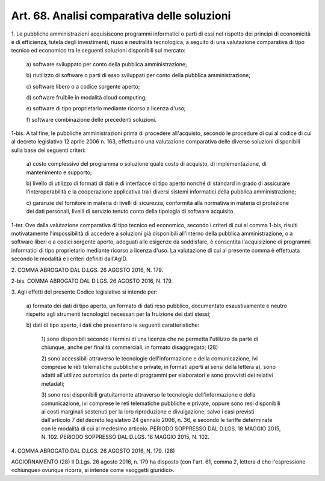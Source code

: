 .. _art68:

Art. 68. Analisi comparativa delle soluzioni
^^^^^^^^^^^^^^^^^^^^^^^^^^^^^^^^^^^^^^^^^^^^



1\. Le pubbliche amministrazioni acquisiscono programmi informatici o parti di essi nel rispetto dei principi di economicità e di efficienza, tutela degli investimenti, riuso e neutralità tecnologica, a seguito di una valutazione comparativa di tipo tecnico ed economico tra le seguenti soluzioni disponibili sul mercato:

   a\) software sviluppato per conto della pubblica amministrazione;

   b\) riutilizzo di software o parti di esso sviluppati per conto della pubblica amministrazione;

   c\) software libero o a codice sorgente aperto;

   d\) software fruibile in modalità cloud computing;

   e\) software di tipo proprietario mediante ricorso a licenza d'uso;

   f\) software combinazione delle precedenti soluzioni.

1-bis\. A tal fine, le pubbliche amministrazioni prima di procedere all'acquisto, secondo le procedure di cui al codice di cui al decreto legislativo 12 aprile 2006 n. 163, effettuano una valutazione comparativa delle diverse soluzioni disponibili sulla base dei seguenti criteri:

   a\) costo complessivo del programma o soluzione quale costo di acquisto, di implementazione, di mantenimento e supporto;

   b\) livello di utilizzo di formati di dati e di interfacce di tipo aperto nonché di standard in grado di assicurare l'interoperabilità e la cooperazione applicativa tra i diversi sistemi informatici della pubblica amministrazione;

   c\) garanzie del fornitore in materia di livelli di sicurezza, conformità alla normativa in materia di protezione dei dati personali, livelli di servizio tenuto conto della tipologia di software acquisito.

1-ter\. Ove dalla valutazione comparativa di tipo tecnico ed economico, secondo i criteri di cui al comma 1-bis, risulti motivatamente l'impossibilità di accedere a soluzioni già disponibili all'interno della pubblica amministrazione, o a software liberi o a codici sorgente aperto, adeguati alle esigenze da soddisfare, è consentita l'acquisizione di programmi informatici di tipo proprietario mediante ricorso a licenza d'uso. La valutazione di cui al presente comma è effettuata secondo le modalità e i criteri definiti dall'AgID.

2\. COMMA ABROGATO DAL D.LGS. 26 AGOSTO 2016, N. 179.

2-bis\. COMMA ABROGATO DAL D.LGS. 26 AGOSTO 2016, N. 179.

3\. Agli effetti del presente Codice legislativo si intende per:

   a\) formato dei dati di tipo aperto, un formato di dati reso pubblico, documentato esaustivamente e neutro rispetto agli strumenti tecnologici necessari per la fruizione dei dati stessi;

   b\) dati di tipo aperto, i dati che presentano le seguenti caratteristiche:

      1\) sono disponibili secondo i termini di una licenza che ne permetta l'utilizzo da parte di chiunque, anche per finalità commerciali, in formato disaggregato; (28)

      2\) sono accessibili attraverso le tecnologie dell'informazione e della comunicazione, ivi comprese le reti telematiche pubbliche e private, in formati aperti ai sensi della lettera a), sono adatti all'utilizzo automatico da parte di programmi per elaboratori e sono provvisti dei relativi metadati;

      3\) sono resi disponibili gratuitamente attraverso le tecnologie dell'informazione e della comunicazione, ivi comprese le reti telematiche pubbliche e private, oppure sono resi disponibili ai costi marginali sostenuti per la loro riproduzione e divulgazione, salvo i casi previsti dall'articolo 7 del decreto legislativo 24 gennaio 2006, n. 36, e secondo le tariffe determinate con le modalità di cui al medesimo articolo. PERIODO SOPPRESSO DAL D.LGS. 18 MAGGIO 2015, N. 102. PERIODO SOPPRESSO DAL D.LGS. 18 MAGGIO 2015, N. 102.

4\. COMMA ABROGATO DAL D.LGS. 26 AGOSTO 2016, N. 179. (28)

AGGIORNAMENTO (28) Il D.Lgs. 26 agosto 2016, n. 179 ha disposto (con l'art. 61, comma 2, lettera d che l'espressione «chiunque» ovunque ricorra, si intende come «soggetti giuridici».
